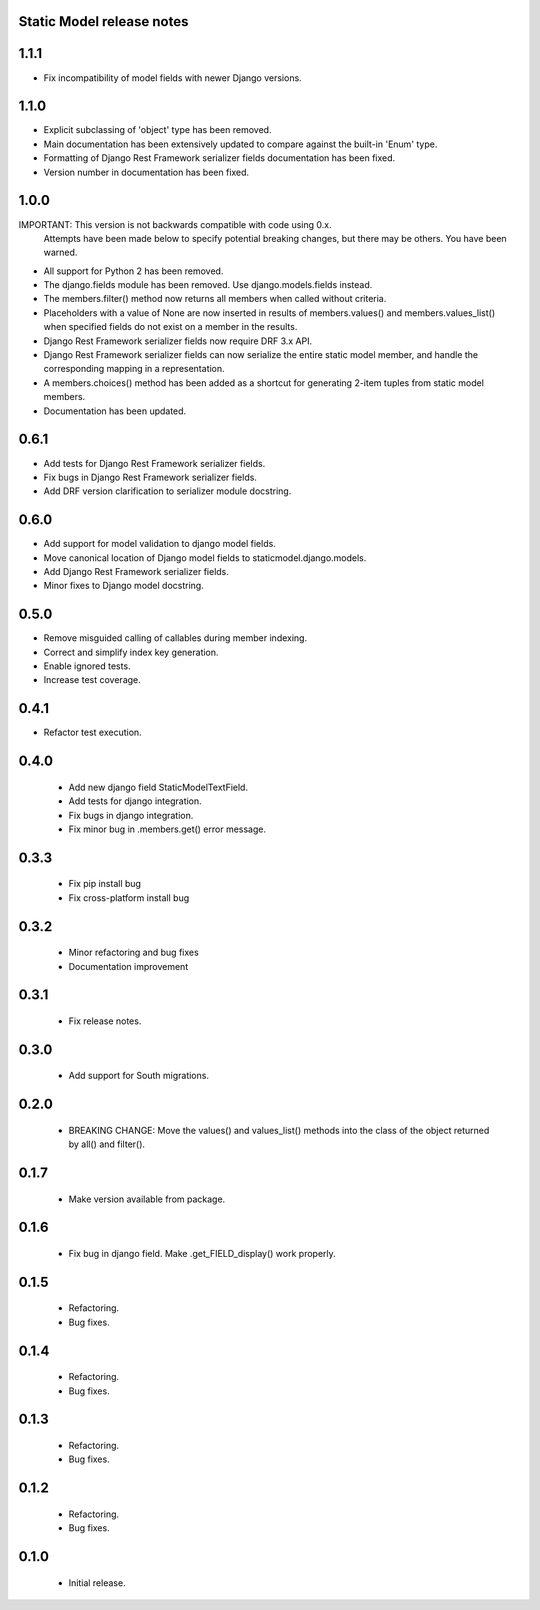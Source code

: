 Static Model release notes
===========================

1.1.1
=====
* Fix incompatibility of model fields with newer Django versions.

1.1.0
=====
* Explicit subclassing of 'object' type has been removed.
* Main documentation has been extensively updated to compare against the
  built-in 'Enum' type.
* Formatting of Django Rest Framework serializer fields documentation has been
  fixed.
* Version number in documentation has been fixed.

1.0.0
=====
IMPORTANT: This version is not backwards compatible with code using 0.x.
           Attempts have been made below to specify potential breaking changes,
           but there may be others. You have been warned.
* All support for Python 2 has been removed.
* The django.fields module has been removed. Use django.models.fields instead.
* The members.filter() method now returns all members when called without
  criteria.
* Placeholders with a value of None are now inserted in results of
  members.values() and members.values_list() when specified fields do not exist
  on a member in the results.
* Django Rest Framework serializer fields now require DRF 3.x API.
* Django Rest Framework serializer fields can now serialize the entire static
  model member, and handle the corresponding mapping in a representation.
* A members.choices() method has been added as a shortcut for generating 2-item
  tuples from static model members.
* Documentation has been updated.

0.6.1
=====
* Add tests for Django Rest Framework serializer fields.
* Fix bugs in Django Rest Framework serializer fields.
* Add DRF version clarification to serializer module docstring.

0.6.0
=====
* Add support for model validation to django model fields.
* Move canonical location of Django model fields to staticmodel.django.models.
* Add Django Rest Framework serializer fields.
* Minor fixes to Django model docstring.

0.5.0
=====
* Remove misguided calling of callables during member indexing.
* Correct and simplify index key generation.
* Enable ignored tests.
* Increase test coverage.

0.4.1
=====
* Refactor test execution.

0.4.0
=====
 * Add new django field StaticModelTextField.
 * Add tests for django integration.
 * Fix bugs in django integration.
 * Fix minor bug in .members.get() error message.

0.3.3
=====
 * Fix pip install bug
 * Fix cross-platform install bug

0.3.2
=====
 * Minor refactoring and bug fixes
 * Documentation improvement

0.3.1
=====
 * Fix release notes.

0.3.0
=====
 * Add support for South migrations.

0.2.0
=====
 * BREAKING CHANGE: Move the values() and values_list() methods into
   the class of the object returned by all() and filter().


0.1.7
=====
 * Make version available from package.

0.1.6
=====
 * Fix bug in django field. Make .get_FIELD_display() work properly.

0.1.5
=====
 * Refactoring.
 * Bug fixes.

0.1.4
=====
 * Refactoring.
 * Bug fixes.

0.1.3
=====
 * Refactoring.
 * Bug fixes.

0.1.2
=====
 * Refactoring.
 * Bug fixes.

0.1.0
=====
 * Initial release.

